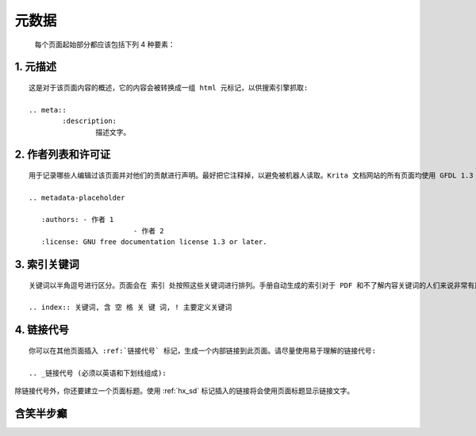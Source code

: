 元数据
==================
	每个页面起始部分都应该包括下列 4 种要素：

1. 元描述
-----------
::

	这是对于该页面内容的概述，它的内容会被转换成一组 html 元标记，以供搜索引擎抓取:

	.. meta::
		:description:
			描述文字。

2. 作者列表和许可证
---------------------
::

	用于记录哪些人编辑过该页面并对他们的贡献进行声明。最好把它注释掉，以避免被机器人读取。Krita 文档网站的所有页面均使用 GFDL 1.3 许可证，所以我们也要在此对许可证进行声明:

	.. metadata-placeholder

	   :authors: - 作者 1
				 - 作者 2
	   :license: GNU free documentation license 1.3 or later.

3. 索引关键词
---------------
::

	关键词以半角逗号进行区分。页面会在 索引 处按照这些关键词进行排列。手册自动生成的索引对于 PDF 和不了解内容关键词的人们来说非常有用。关键词的定义方式如下:

	.. index:: 关键词, 含 空 格 关 键 词, ! 主要定义关键词

4. 链接代号
-------------
::

	你可以在其他页面插入 :ref:`链接代号` 标记，生成一个内部链接到此页面。请尽量使用易于理解的链接代号:

	.. _链接代号 (必须以英语和下划线组成):


除链接代号外，你还要建立一个页面标题。使用 :ref:`hx_sd` 标记插入的链接将会使用页面标题显示链接文字。






















.. _hx_sd:

含笑半步癫
--------------------------